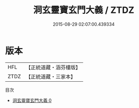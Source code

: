 #+TITLE: 洞玄靈寶玄門大義 / ZTDZ

#+DATE: 2015-08-29 02:07:00.439334
* 版本
 |       HFL|【正統道藏・涵芬樓版】|
 |      ZTDZ|【正統道藏・三家本】|
目次
 - [[file:KR5e0026_000.txt][洞玄靈寶玄門大義 0]]
